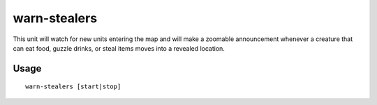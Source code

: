 warn-stealers
=============

.. dfhack-tool::
    :summary: Watch for and warn about units that like to steal your stuff.
    :tags: fort armok auto units

This unit will watch for new units entering the map and will make a zoomable
announcement whenever a creature that can eat food, guzzle drinks, or steal
items moves into a revealed location.

Usage
-----

::

    warn-stealers [start|stop]
